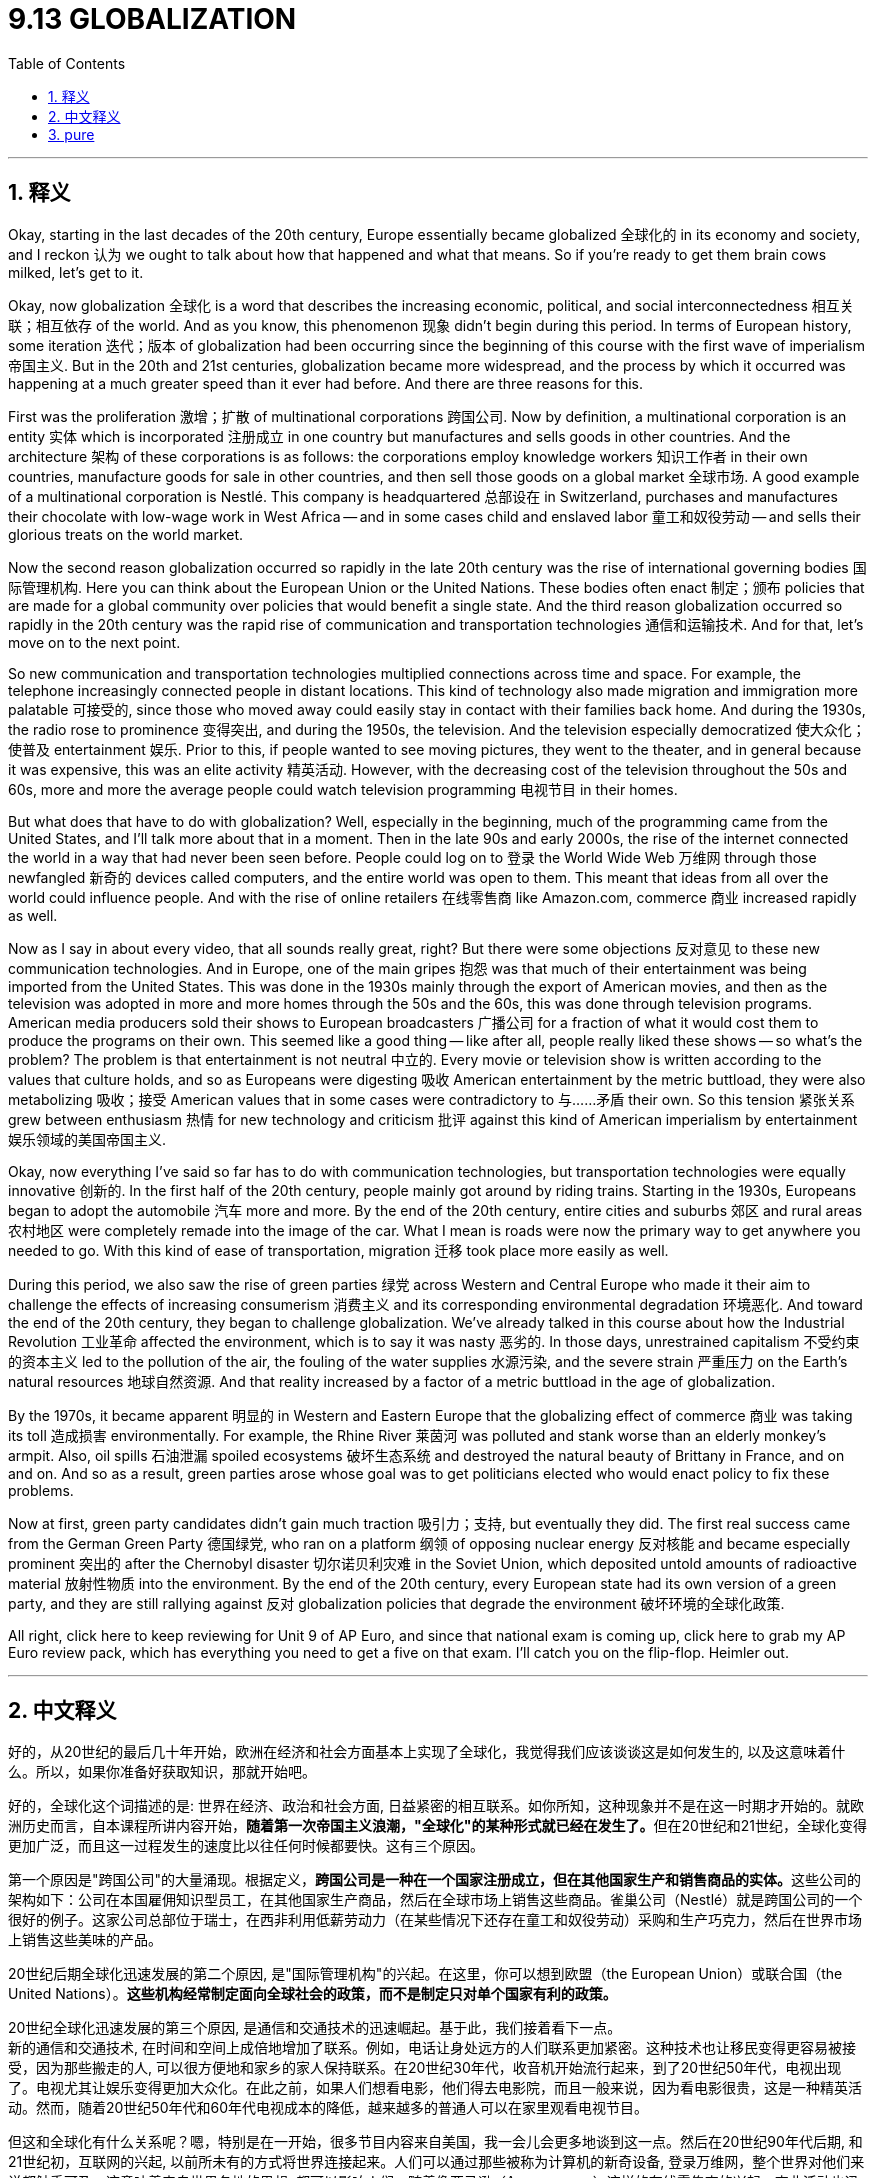 
= 9.13 GLOBALIZATION
:toc: left
:toclevels: 3
:sectnums:
:stylesheet: myAdocCss.css

'''

== 释义

Okay, starting in the last decades of the 20th century, Europe essentially became globalized 全球化的 in its economy and society, and I reckon 认为 we ought to talk about how that happened and what that means. So if you're ready to get them brain cows milked, let's get to it. +

Okay, now globalization 全球化 is a word that describes the increasing economic, political, and social interconnectedness 相互关联；相互依存 of the world. And as you know, this phenomenon 现象 didn't begin during this period. In terms of European history, some iteration 迭代；版本 of globalization had been occurring since the beginning of this course with the first wave of imperialism 帝国主义. But in the 20th and 21st centuries, globalization became more widespread, and the process by which it occurred was happening at a much greater speed than it ever had before. And there are three reasons for this. +

First was the proliferation 激增；扩散 of multinational corporations 跨国公司. Now by definition, a multinational corporation is an entity 实体 which is incorporated 注册成立 in one country but manufactures and sells goods in other countries. And the architecture 架构 of these corporations is as follows: the corporations employ knowledge workers 知识工作者 in their own countries, manufacture goods for sale in other countries, and then sell those goods on a global market 全球市场. A good example of a multinational corporation is Nestlé. This company is headquartered 总部设在 in Switzerland, purchases and manufactures their chocolate with low-wage work in West Africa -- and in some cases child and enslaved labor 童工和奴役劳动 -- and sells their glorious treats on the world market. +

Now the second reason globalization occurred so rapidly in the late 20th century was the rise of international governing bodies 国际管理机构. Here you can think about the European Union or the United Nations. These bodies often enact 制定；颁布 policies that are made for a global community over policies that would benefit a single state. And the third reason globalization occurred so rapidly in the 20th century was the rapid rise of communication and transportation technologies 通信和运输技术. And for that, let's move on to the next point. +

So new communication and transportation technologies multiplied connections across time and space. For example, the telephone increasingly connected people in distant locations. This kind of technology also made migration and immigration more palatable 可接受的, since those who moved away could easily stay in contact with their families back home. And during the 1930s, the radio rose to prominence 变得突出, and during the 1950s, the television. And the television especially democratized 使大众化；使普及 entertainment 娱乐. Prior to this, if people wanted to see moving pictures, they went to the theater, and in general because it was expensive, this was an elite activity 精英活动. However, with the decreasing cost of the television throughout the 50s and 60s, more and more the average people could watch television programming 电视节目 in their homes. +

But what does that have to do with globalization? Well, especially in the beginning, much of the programming came from the United States, and I'll talk more about that in a moment. Then in the late 90s and early 2000s, the rise of the internet connected the world in a way that had never been seen before. People could log on to 登录 the World Wide Web 万维网 through those newfangled 新奇的 devices called computers, and the entire world was open to them. This meant that ideas from all over the world could influence people. And with the rise of online retailers 在线零售商 like Amazon.com, commerce 商业 increased rapidly as well. +

Now as I say in about every video, that all sounds really great, right? But there were some objections 反对意见 to these new communication technologies. And in Europe, one of the main gripes 抱怨 was that much of their entertainment was being imported from the United States. This was done in the 1930s mainly through the export of American movies, and then as the television was adopted in more and more homes through the 50s and the 60s, this was done through television programs. American media producers sold their shows to European broadcasters 广播公司 for a fraction of what it would cost them to produce the programs on their own. This seemed like a good thing -- like after all, people really liked these shows -- so what's the problem? The problem is that entertainment is not neutral 中立的. Every movie or television show is written according to the values that culture holds, and so as Europeans were digesting 吸收 American entertainment by the metric buttload, they were also metabolizing 吸收；接受 American values that in some cases were contradictory to 与……矛盾 their own. So this tension 紧张关系 grew between enthusiasm 热情 for new technology and criticism 批评 against this kind of American imperialism by entertainment 娱乐领域的美国帝国主义. +

Okay, now everything I've said so far has to do with communication technologies, but transportation technologies were equally innovative 创新的. In the first half of the 20th century, people mainly got around by riding trains. Starting in the 1930s, Europeans began to adopt the automobile 汽车 more and more. By the end of the 20th century, entire cities and suburbs 郊区 and rural areas 农村地区 were completely remade into the image of the car. What I mean is roads were now the primary way to get anywhere you needed to go. With this kind of ease of transportation, migration 迁移 took place more easily as well. +

During this period, we also saw the rise of green parties 绿党 across Western and Central Europe who made it their aim to challenge the effects of increasing consumerism 消费主义 and its corresponding environmental degradation 环境恶化. And toward the end of the 20th century, they began to challenge globalization. We've already talked in this course about how the Industrial Revolution 工业革命 affected the environment, which is to say it was nasty 恶劣的. In those days, unrestrained capitalism 不受约束的资本主义 led to the pollution of the air, the fouling of the water supplies 水源污染, and the severe strain 严重压力 on the Earth's natural resources 地球自然资源. And that reality increased by a factor of a metric buttload in the age of globalization. +

By the 1970s, it became apparent 明显的 in Western and Eastern Europe that the globalizing effect of commerce 商业 was taking its toll 造成损害 environmentally. For example, the Rhine River 莱茵河 was polluted and stank worse than an elderly monkey's armpit. Also, oil spills 石油泄漏 spoiled ecosystems 破坏生态系统 and destroyed the natural beauty of Brittany in France, and on and on. And so as a result, green parties arose whose goal was to get politicians elected who would enact policy to fix these problems. +

Now at first, green party candidates didn't gain much traction 吸引力；支持, but eventually they did. The first real success came from the German Green Party 德国绿党, who ran on a platform 纲领 of opposing nuclear energy 反对核能 and became especially prominent 突出的 after the Chernobyl disaster 切尔诺贝利灾难 in the Soviet Union, which deposited untold amounts of radioactive material 放射性物质 into the environment. By the end of the 20th century, every European state had its own version of a green party, and they are still rallying against 反对 globalization policies that degrade the environment 破坏环境的全球化政策. +

All right, click here to keep reviewing for Unit 9 of AP Euro, and since that national exam is coming up, click here to grab my AP Euro review pack, which has everything you need to get a five on that exam. I'll catch you on the flip-flop. Heimler out. +

'''

== 中文释义

好的，从20世纪的最后几十年开始，欧洲在经济和社会方面基本上实现了全球化，我觉得我们应该谈谈这是如何发生的, 以及这意味着什么。所以，如果你准备好获取知识，那就开始吧。 +

好的，全球化这个词描述的是: 世界在经济、政治和社会方面, 日益紧密的相互联系。如你所知，这种现象并不是在这一时期才开始的。就欧洲历史而言，自本课程所讲内容开始，**随着第一次帝国主义浪潮，"全球化"的某种形式就已经在发生了。**但在20世纪和21世纪，全球化变得更加广泛，而且这一过程发生的速度比以往任何时候都要快。这有三个原因。 +

第一个原因是"跨国公司"的大量涌现。根据定义，**跨国公司是一种在一个国家注册成立，但在其他国家生产和销售商品的实体。**这些公司的架构如下：公司在本国雇佣知识型员工，在其他国家生产商品，然后在全球市场上销售这些商品。雀巢公司（Nestlé）就是跨国公司的一个很好的例子。这家公司总部位于瑞士，在西非利用低薪劳动力（在某些情况下还存在童工和奴役劳动）采购和生产巧克力，然后在世界市场上销售这些美味的产品。 +

20世纪后期全球化迅速发展的第二个原因, 是"国际管理机构"的兴起。在这里，你可以想到欧盟（the European Union）或联合国（the United Nations）。**这些机构经常制定面向全球社会的政策，而不是制定只对单个国家有利的政策。**

20世纪全球化迅速发展的第三个原因, 是通信和交通技术的迅速崛起。基于此，我们接着看下一点。 +
新的通信和交通技术, 在时间和空间上成倍地增加了联系。例如，电话让身处远方的人们联系更加紧密。这种技术也让移民变得更容易被接受，因为那些搬走的人, 可以很方便地和家乡的家人保持联系。在20世纪30年代，收音机开始流行起来，到了20世纪50年代，电视出现了。电视尤其让娱乐变得更加大众化。在此之前，如果人们想看电影，他们得去电影院，而且一般来说，因为看电影很贵，这是一种精英活动。然而，随着20世纪50年代和60年代电视成本的降低，越来越多的普通人可以在家里观看电视节目。 +

但这和全球化有什么关系呢？嗯，特别是在一开始，很多节目内容来自美国，我一会儿会更多地谈到这一点。然后在20世纪90年代后期, 和21世纪初，互联网的兴起, 以前所未有的方式将世界连接起来。人们可以通过那些被称为计算机的新奇设备, 登录万维网，整个世界对他们来说都触手可及。这意味着来自世界各地的思想, 都可以影响人们。随着像亚马逊（Amazon.com）这样的在线零售商的兴起，商业活动也迅速增加。 +

就像我在几乎每个视频里说的那样，这一切听起来真的很棒，对吧？但人们对这些新的通信技术, 也存在一些反对意见。在欧洲，主要的不满之一是, 他们的很多娱乐内容是从美国进口的。在20世纪30年代，主要是通过美国电影的出口来实现这一点，然后随着20世纪50年代和60年代, 越来越多的家庭拥有电视，这种情况通过电视节目得以延续。美国媒体制作商以比他们自己制作节目成本低得多的价格, 将节目卖给欧洲的广播公司。这似乎是件好事 —— 毕竟，人们真的很喜欢这些节目 —— 但问题是什么呢？**问题是"娱乐并非是中立的"。每一部电影或电视节目, 都是根据某种文化所秉持的"价值观"来制作的(犹如中共在tiktok上推广中共意识形态)，所以当欧洲人大量接受美国娱乐节目的同时，他们也在吸收美国的价值观，而在某些方面，这些价值观与他们自己的价值观是相矛盾的。**所以，对新技术的热情和对这种美国娱乐帝国主义的批评之间的矛盾日益加剧。 +

好的，到目前为止我所说的一切, 都与通信技术有关，但"交通技术"同样具有创新性。在20世纪上半叶，人们主要通过乘坐火车出行。从20世纪30年代开始，欧洲人越来越多地使用汽车。到20世纪末，整个城市、郊区和农村地区, 都完全按照汽车时代的形象进行了改造。我的意思是，道路成了人们前往任何地方的主要出行方式。随着交通的便利，移民也变得更加容易。 +

在这一时期，我们还看到**西欧和中欧各地出现了绿党（green parties），他们的目标是挑战日益增长的"消费主义", 及其带来的环境恶化的影响**。在20世纪末，他们开始挑战全球化。在本课程中我们已经谈到"工业革命"对环境的影响，可以说情况很糟糕。在那个时代，*不受约束的资本主义, 导致了空气污染、水源污染，以及对地球自然资源的严重压力。在全球化时代，这种现实情况变得更加严重。* +

**到20世纪70年代，在东欧和西欧，"商业全球化"对环境造成的影响已经十分明显。**例如，莱茵河（the Rhine River）被污染了，而且臭气熏天。此外，石油泄漏破坏了生态系统，摧毁了法国布列塔尼（Brittany）的自然美景，诸如此类的情况还有很多。因此，绿党应运而生，他们的目标, 是让那些"会制定政策来解决这些问题"的政治家当选。 +

起初，绿党候选人并没有获得太多支持，但最终他们取得了一些成果。第一个真正的成功来自德国绿党（the German Green Party），他们以反对"核能"为竞选纲领，并且在苏联切尔诺贝利（Chernobyl）灾难后变得尤为突出，那场灾难将大量放射性物质释放到了环境中。*到20世纪末，每个欧洲国家都有了自己的绿党，而且他们仍在反对那些破坏环境的全球化政策。* +

好的，点击这里继续复习AP欧洲史第9单元，鉴于全国性考试即将到来，点击这里获取我的AP欧洲史复习资料包，它包含了你在考试中得5分所需的一切。回头见。海姆勒（Heimler）下线了。 +

'''

== pure

Okay, starting in the last decades of the 20th century, Europe essentially became globalized in its economy and society, and I reckon we ought to talk about how that happened and what that means. So if you're ready to get them brain cows milked, let's get to it.

Okay, now globalization is a word that describes the increasing economic, political, and social interconnectedness of the world. And as you know, this phenomenon didn't begin during this period. In terms of European history, some iteration of globalization had been occurring since the beginning of this course with the first wave of imperialism. But in the 20th and 21st centuries, globalization became more widespread, and the process by which it occurred was happening at a much greater speed than it ever had before. And there are three reasons for this.

First was the proliferation of multinational corporations. Now by definition, a multinational corporation is an entity which is incorporated in one country but manufactures and sells goods in other countries. And the architecture of these corporations is as follows: the corporations employ knowledge workers in their own countries, manufacture goods for sale in other countries, and then sell those goods on a global market. A good example of a multinational corporation is Nestlé. This company is headquartered in Switzerland, purchases and manufactures their chocolate with low-wage work in West Africa -- and in some cases child and enslaved labor -- and sells their glorious treats on the world market.

Now the second reason globalization occurred so rapidly in the late 20th century was the rise of international governing bodies. Here you can think about the European Union or the United Nations. These bodies often enact policies that are made for a global community over policies that would benefit a single state. And the third reason globalization occurred so rapidly in the 20th century was the rapid rise of communication and transportation technologies. And for that, let's move on to the next point.

So new communication and transportation technologies multiplied connections across time and space. For example, the telephone increasingly connected people in distant locations. This kind of technology also made migration and immigration more palatable, since those who moved away could easily stay in contact with their families back home. And during the 1930s, the radio rose to prominence, and during the 1950s, the television. And the television especially democratized entertainment. Prior to this, if people wanted to see moving pictures, they went to the theater, and in general because it was expensive, this was an elite activity. However, with the decreasing cost of the television throughout the 50s and 60s, more and more the average people could watch television programming in their homes.

But what does that have to do with globalization? Well, especially in the beginning, much of the programming came from the United States, and I'll talk more about that in a moment. Then in the late 90s and early 2000s, the rise of the internet connected the world in a way that had never been seen before. People could log on to the World Wide Web through those newfangled devices called computers, and the entire world was open to them. This meant that ideas from all over the world could influence people. And with the rise of online retailers like Amazon.com, commerce increased rapidly as well.

Now as I say in about every video, that all sounds really great, right? But there were some objections to these new communication technologies. And in Europe, one of the main gripes was that much of their entertainment was being imported from the United States. This was done in the 1930s mainly through the export of American movies, and then as the television was adopted in more and more homes through the 50s and the 60s, this was done through television programs. American media producers sold their shows to European broadcasters for a fraction of what it would cost them to produce the programs on their own. This seemed like a good thing -- like after all, people really liked these shows -- so what's the problem? The problem is that entertainment is not neutral. Every movie or television show is written according to the values that culture holds, and so as Europeans were digesting American entertainment by the metric buttload, they were also metabolizing American values that in some cases were contradictory to their own. So this tension grew between enthusiasm for new technology and criticism against this kind of American imperialism by entertainment.

Okay, now everything I've said so far has to do with communication technologies, but transportation technologies were equally innovative. In the first half of the 20th century, people mainly got around by riding trains. Starting in the 1930s, Europeans began to adopt the automobile more and more. By the end of the 20th century, entire cities and suburbs and rural areas were completely remade into the image of the car. What I mean is roads were now the primary way to get anywhere you needed to go. With this kind of ease of transportation, migration took place more easily as well.

During this period, we also saw the rise of green parties across Western and Central Europe who made it their aim to challenge the effects of increasing consumerism and its corresponding environmental degradation. And toward the end of the 20th century, they began to challenge globalization. We've already talked in this course about how the Industrial Revolution affected the environment, which is to say it was nasty. In those days, unrestrained capitalism led to the pollution of the air, the fouling of the water supplies, and the severe strain on the Earth's natural resources. And that reality increased by a factor of a metric buttload in the age of globalization.

By the 1970s, it became apparent in Western and Eastern Europe that the globalizing effect of commerce was taking its toll environmentally. For example, the Rhine River was polluted and stank worse than an elderly monkey's armpit. Also, oil spills spoiled ecosystems and destroyed the natural beauty of Brittany in France, and on and on. And so as a result, green parties arose whose goal was to get politicians elected who would enact policy to fix these problems.

Now at first, green party candidates didn't gain much traction, but eventually they did. The first real success came from the German Green Party, who ran on a platform of opposing nuclear energy and became especially prominent after the Chernobyl disaster in the Soviet Union, which deposited untold amounts of radioactive material into the environment. By the end of the 20th century, every European state had its own version of a green party, and they are still rallying against globalization policies that degrade the environment.

All right, click here to keep reviewing for Unit 9 of AP Euro, and since that national exam is coming up, click here to grab my AP Euro review pack, which has everything you need to get a five on that exam. I'll catch you on the flip-flop. Heimler out.

'''